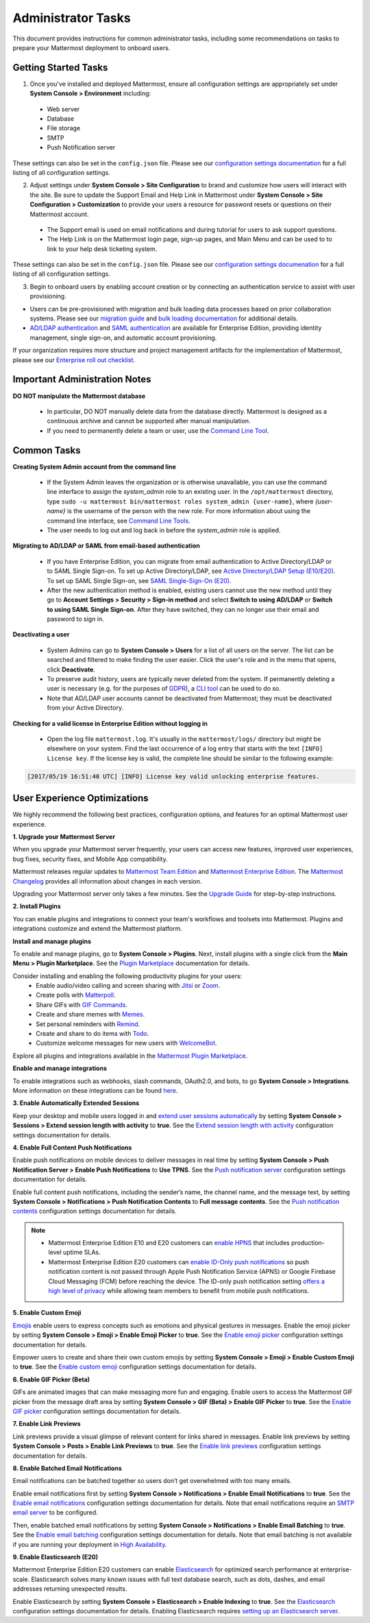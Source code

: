 Administrator Tasks
===================

This document provides instructions for common administrator tasks, including some recommendations on tasks to prepare your Mattermost deployment to onboard users.

Getting Started Tasks
---------------------

1. Once you've installed and deployed Mattermost, ensure all configuration settings are appropriately set under **System Console > Environment** including:

 - Web server
 - Database
 - File storage
 - SMTP
 - Push Notification server
  
These settings can also be set in the ``config.json`` file. Please see our `configuration settings documentation <https://docs.mattermost.com/administration/config-settings.html>`__ for a full listing of all configuration settings.

2. Adjust settings under **System Console > Site Configuration** to brand and customize how users will interact with the site. Be sure to update the Support Email and Help Link in Mattermost under **System Console > Site Configuration > Customization** to provide your users a resource for password resets or questions on their Mattermost account.

 - The Support email is used on email notifications and during tutorial for users to ask support questions.
 - The Help Link is on the Mattermost login page, sign-up pages, and Main Menu and can be used to to link to your help desk ticketing system.
 
These settings can also be set in the ``config.json`` file.  Please see our `configuration settings documenation <https://docs.mattermost.com/administration/config-settings.html>`__ for a full listing of all configuration settings.

3. Begin to onboard users by enabling account creation or by connecting an authentication service to assist with user provisioning.

- Users can be pre-provisioned with migration and bulk loading data processes based on prior collaboration systems. Please see our `migration guide <https://docs.mattermost.com/onboard/migrating-to-mattermost.html#migration-guide>`_ and `bulk loading documentation <https://docs.mattermost.com/deployment/bulk-loading.html>`_ for additional details.
- `AD/LDAP authentication <https://docs.mattermost.com/onboard/ad-ldap.html#active-directory-ldap-setup-e10-e20>`_ and `SAML authentication <https://docs.mattermost.com/deployment/sso-saml.html>`_ are available for Enterprise Edition, providing identity management, single sign-on, and automatic account provisioning.

If your organization requires more structure and project management artifacts for the implementation of Mattermost, please see our `Enterprise roll out checklist <https://docs.mattermost.com/getting-started/enterprise-roll-out-checklist.html>`__.

Important Administration Notes 
------------------------------

**DO NOT manipulate the Mattermost database**

 - In particular, DO NOT manually delete data from the database directly. Mattermost is designed as a continuous archive and cannot be supported after manual manipulation.
 - If you need to permanently delete a team or user, use the `Command Line Tool <https://docs.mattermost.com/administration/command-line-tools.html>`__.

Common Tasks
------------

**Creating System Admin account from the command line**

 - If the System Admin leaves the organization or is otherwise unavailable, you can use the command line interface to assign the *system_admin* role to an existing user. In the ``/opt/mattermost`` directory, type ``sudo -u mattermost bin/mattermost roles system_admin {user-name}``, where *{user-name}* is the username of the person with the new role. For more information about using the command line interface, see `Command Line Tools <https://docs.mattermost.com/administration/command-line-tools.html>`_.
 - The user needs to log out and log back in before the *system_admin* role is applied.
  
**Migrating to AD/LDAP or SAML from email-based authentication**

 - If you have Enterprise Edition, you can migrate from email authentication to Active Directory/LDAP or to SAML Single Sign-on. To set up Active Directory/LDAP, see `Active Directory/LDAP Setup (E10/E20) <https://docs.mattermost.com/onboard/ad-ldap.html#active-directory-ldap-setup-e10-e20>`_. To set up SAML Single Sign-on, see `SAML Single-Sign-On (E20) <https://docs.mattermost.com/deployment/sso-saml.html>`_.
 - After the new authentication method is enabled, existing users cannot use the new method until they go to **Account Settings > Security > Sign-in method** and select **Switch to using AD/LDAP** or **Switch to using SAML Single Sign-on**. After they have switched, they can no longer use their email and password to sign in.  

**Deactivating a user**

 - System Admins can go to **System Console > Users** for a list of all users on the server. The list can be searched and filtered to make finding the user easier. Click the user's role and in the menu that opens, click **Deactivate**.
 - To preserve audit history, users are typically never deleted from the system. If permanently deleting a user is necessary (e.g. for the purposes of `GDPR <https://gdpr-info.eu/>`__), a `CLI tool <https://docs.mattermost.com/administration/command-line-tools.html>`_ can be used to do so.
 - Note that AD/LDAP user accounts cannot be deactivated from Mattermost; they must be deactivated from your Active Directory.

**Checking for a valid license in Enterprise Edition without logging in**

 - Open the log file ``mattermost.log``. It's usually in the ``mattermost/logs/`` directory but might be elsewhere on your system. Find the last occurrence of a log entry that starts with the text ``[INFO] License key``. If the license key is valid, the complete line should be similar to the following example:

.. code-block:: text

  [2017/05/19 16:51:40 UTC] [INFO] License key valid unlocking enterprise features.
      
User Experience Optimizations
-----------------------------

We highly recommend the following best practices, configuration options, and features for an optimal Mattermost user experience.

**1. Upgrade your Mattermost Server**

When you upgrade your Mattermost server frequently, your users can access new features, improved user experiences, bug fixes, security fixes, and Mobile App compatibility.

Mattermost releases regular updates to `Mattermost Team Edition <https://mattermost.com/>`_ and `Mattermost Enterprise Edition <https://mattermost.com/pricing-self-managed/>`_. The `Mattermost Changelog <https://docs.mattermost.com/administration/changelog.html>`_ provides all information about changes in each version.

Upgrading your Mattermost server only takes a few minutes. See the `Upgrade Guide <https://docs.mattermost.com/administration/upgrade.html>`__ for step-by-step instructions.

**2. Install Plugins**

You can enable plugins and integrations to connect your team's workflows and toolsets into Mattermost. Plugins and integrations customize and extend the Mattermost platform.

**Install and manage plugins**

To enable and manage plugins, go to **System Console > Plugins**. Next, install plugins with a single click from the **Main Menu > Plugin Marketplace**. See the `Plugin Marketplace  <https://developers.mattermost.com/integrate/admin-guide/admin-plugins-beta/#plugin-marketplace>`__ documentation for details.

Consider installing and enabling the following productivity plugins for your users:   
  - Enable audio/video calling and screen sharing with `Jitsi <https://mattermost.com/blog/mattermost-and-jitsi/>`__ or `Zoom <https://mattermost.com/marketplace/zoom-plugin/>`__.
  - Create polls with `Matterpoll <https://integrations.mattermost.com/?s=Matterpoll%20Plugin>`__.
  - Share GIFs with `GIF Commands <https://integrations.mattermost.com/?s=gif&submit=>`__.
  - Create and share memes with `Memes <https://integrations.mattermost.com/?s=Memes%20Plugin>`__.
  - Set personal reminders with `Remind <https://integrations.mattermost.com/?s=Remind%20Plugin>`__.
  - Create and share to do items with `Todo <https://github.com/mattermost/mattermost-plugin-todo>`__.
  - Customize welcome messages for new users with `WelcomeBot <https://integrations.mattermost.com/?s=WelcomeBot%20Plugin>`__.

Explore all plugins and integrations available in the `Mattermost Plugin Marketplace <https://integrations.mattermost.com/>`__.

**Enable and manage integrations**

To enable integrations such as webhooks, slash commands, OAuth2.0, and bots, to go **System Console > Integrations**. More information on these integrations can be found `here <https://docs.mattermost.com/guides/integration.html>`_. 

**3. Enable Automatically Extended Sessions**

Keep your desktop and mobile users logged in and `extend user sessions automatically <https://mattermost.com/blog/session-expiry-experience/>`__ by setting **System Console > Sessions > Extend session length with activity** to **true**. See the `Extend session length with activity <https://docs.mattermost.com/configure/configuration-settings.html#extend-session-length-with-activity>`__ configuration settings documentation for details.

**4. Enable Full Content Push Notifications**

Enable push notifications on mobile devices to deliver messages in real time by setting **System Console > Push Notification Server > Enable Push Notifications** to **Use TPNS**. See the `Push notification server <https://docs.mattermost.com/configure/configuration-settings.html#push-notification-server>`__ configuration settings documentation for details.

Enable full content push notifications, including the sender’s name, the channel name, and the message text, by setting **System Console > Notifications > Push Notification Contents** to **Full message contents**. See the `Push notification contents <https://docs.mattermost.com/configure/configuration-settings.html#push-notification-contents>`__ configuration settings documentation for details.

.. note::

  - Mattermost Enterprise Edition E10 and E20 customers can `enable HPNS <https://docs.mattermost.com/mobile/mobile-hpns.html>`__ that includes production-level uptime SLAs.

  - Mattermost Enterprise Edition E20 customers can `enable ID-Only push notifications <https://docs.mattermost.com/configure/configuration-settings.html#push-notification-contents>`__ so push notification content is not passed through Apple Push Notification Service (APNS) or Google Firebase Cloud Messaging (FCM) before reaching the device. The ID-only push notification setting `offers a high level of privacy <https://mattermost.com/blog/id-only-push-notifications/>`__ while allowing team members to benefit from mobile push notifications.

**5. Enable Custom Emoji**

`Emojis <https://docs.mattermost.com/help/messaging/emoji.html>`__ enable users to express concepts such as emotions and physical gestures in messages. Enable the emoji picker by setting **System Console > Emoji > Enable Emoji Picker** to **true**. See the `Enable emoji picker <https://docs.mattermost.com/configure/configuration-settings.html#enable-emoji-picker>`__ configuration settings documentation for details.

Empower users to create and share their own custom emojis by setting **System Console > Emoji > Enable Custom Emoji** to **true**. See the `Enable custom emoji <https://docs.mattermost.com/configure/configuration-settings.html#enable-custom-emoji>`__ configuration settings documentation for details.

**6. Enable GIF Picker (Beta)**

GIFs are animated images that can make messaging more fun and engaging. Enable users to access the Mattermost GIF picker from the message draft area by setting **System Console > GIF (Beta) > Enable GIF Picker** to **true**. See the `Enable GIF picker <https://docs.mattermost.com/configure/configuration-settings.html#enable-gif-picker>`__ configuration settings documentation for details.

**7. Enable Link Previews**

Link previews provide a visual glimpse of relevant content for links shared in messages. Enable link previews by setting **System Console > Posts > Enable Link Previews** to **true**. See the `Enable link previews <https://docs.mattermost.com/configure/configuration-settings.html#enable-link-previews>`__ configuration settings documentation for details.
 
**8. Enable Batched Email Notifications**

Email notifications can be batched together so users don’t get overwhelmed with too many emails.

Enable email notifications first by setting **System Console > Notifications > Enable Email Notifications** to **true**. See the `Enable email notifications <https://docs.mattermost.com/configure/configuration-settings.html#enable-email-notifications>`__ configuration settings documentation for details. Note that email notifications require an `SMTP email server <https://docs.mattermost.com/configure/configuration-settings.html#smtp-server>`__ to be configured.

Then, enable batched email notifications by setting **System Console > Notifications > Enable Email Batching** to **true**. See the `Enable email batching <https://docs.mattermost.com/configure/configuration-settings.html#enable-email-batching>`__ configuration settings documentation for details. Note that email batching is not available if you are running your deployment in `High Availability <https://docs.mattermost.com/deployment/cluster.html>`__.

**9. Enable Elasticsearch (E20)**

Mattermost Enterprise Edition E20 customers can enable `Elasticsearch <https://docs.mattermost.com/deployment/elasticsearch.html>`__ for optimized search performance at enterprise-scale. Elasticsearch solves many known issues with full text database search, such as dots, dashes, and email addresses returning unexpected results.

Enable Elasticsearch by setting **System Console > Elasticsearch > Enable Indexing** to **true**. See the `Elasticsearch <https://docs.mattermost.com/configure/configuration-settings.html#elasticsearch>`__ configuration settings documentation for details. Enabling Elasticsearch requires `setting up an Elasticsearch server <https://docs.mattermost.com/scale/elasticsearch.html#setting-up-an-elasticsearch-server>`__.
